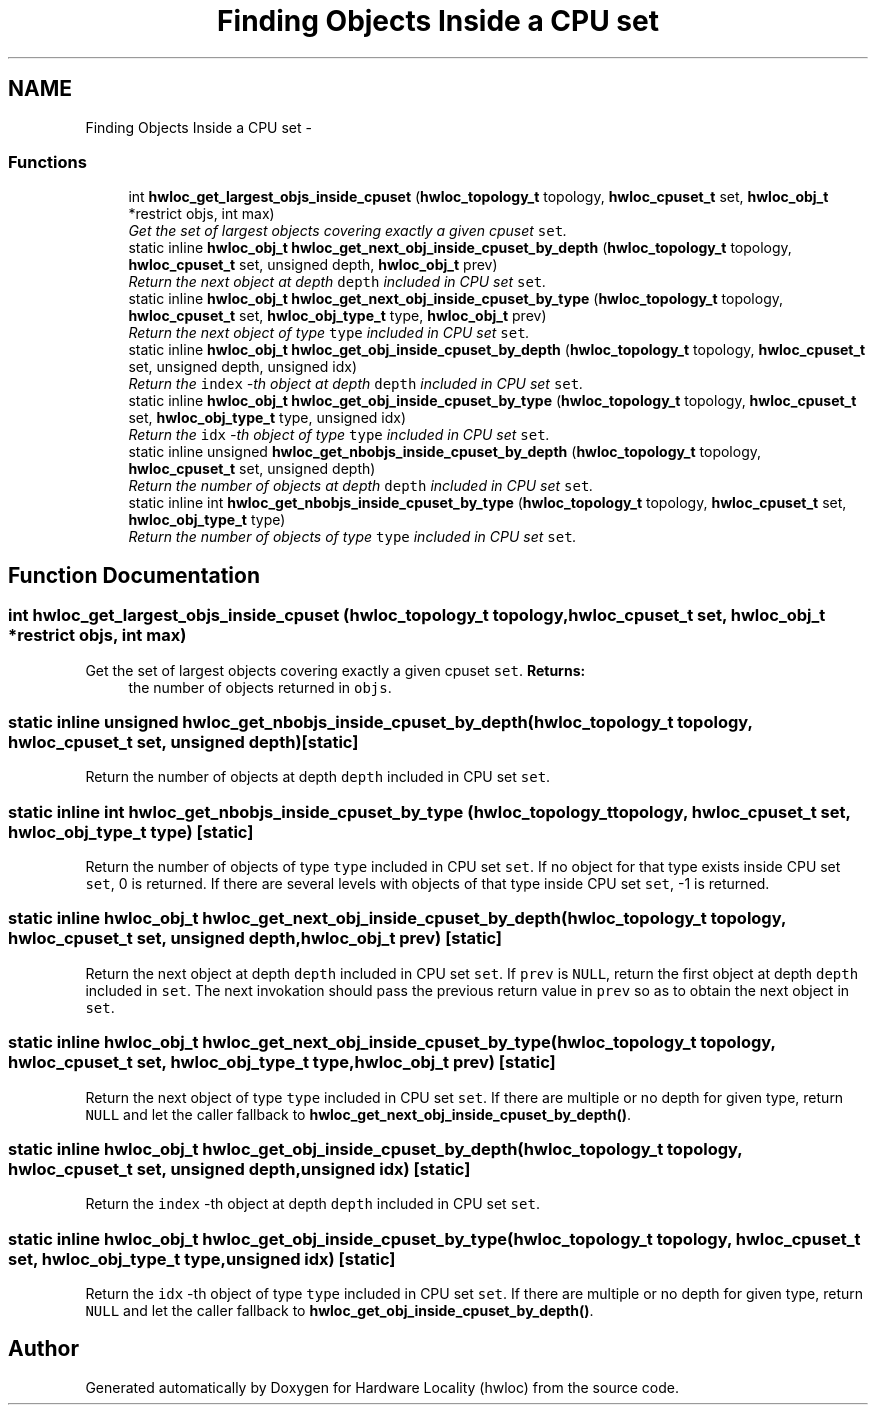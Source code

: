 .TH "Finding Objects Inside a CPU set" 3 "24 Nov 2009" "Version 0.9.3rc1" "Hardware Locality (hwloc)" \" -*- nroff -*-
.ad l
.nh
.SH NAME
Finding Objects Inside a CPU set \- 
.SS "Functions"

.in +1c
.ti -1c
.RI "int \fBhwloc_get_largest_objs_inside_cpuset\fP (\fBhwloc_topology_t\fP topology, \fBhwloc_cpuset_t\fP set, \fBhwloc_obj_t\fP *restrict objs, int max)"
.br
.RI "\fIGet the set of largest objects covering exactly a given cpuset \fCset\fP. \fP"
.ti -1c
.RI "static inline \fBhwloc_obj_t\fP \fBhwloc_get_next_obj_inside_cpuset_by_depth\fP (\fBhwloc_topology_t\fP topology, \fBhwloc_cpuset_t\fP set, unsigned depth, \fBhwloc_obj_t\fP prev)"
.br
.RI "\fIReturn the next object at depth \fCdepth\fP included in CPU set \fCset\fP. \fP"
.ti -1c
.RI "static inline \fBhwloc_obj_t\fP \fBhwloc_get_next_obj_inside_cpuset_by_type\fP (\fBhwloc_topology_t\fP topology, \fBhwloc_cpuset_t\fP set, \fBhwloc_obj_type_t\fP type, \fBhwloc_obj_t\fP prev)"
.br
.RI "\fIReturn the next object of type \fCtype\fP included in CPU set \fCset\fP. \fP"
.ti -1c
.RI "static inline \fBhwloc_obj_t\fP \fBhwloc_get_obj_inside_cpuset_by_depth\fP (\fBhwloc_topology_t\fP topology, \fBhwloc_cpuset_t\fP set, unsigned depth, unsigned idx)"
.br
.RI "\fIReturn the \fCindex\fP -th object at depth \fCdepth\fP included in CPU set \fCset\fP. \fP"
.ti -1c
.RI "static inline \fBhwloc_obj_t\fP \fBhwloc_get_obj_inside_cpuset_by_type\fP (\fBhwloc_topology_t\fP topology, \fBhwloc_cpuset_t\fP set, \fBhwloc_obj_type_t\fP type, unsigned idx)"
.br
.RI "\fIReturn the \fCidx\fP -th object of type \fCtype\fP included in CPU set \fCset\fP. \fP"
.ti -1c
.RI "static inline unsigned \fBhwloc_get_nbobjs_inside_cpuset_by_depth\fP (\fBhwloc_topology_t\fP topology, \fBhwloc_cpuset_t\fP set, unsigned depth)"
.br
.RI "\fIReturn the number of objects at depth \fCdepth\fP included in CPU set \fCset\fP. \fP"
.ti -1c
.RI "static inline int \fBhwloc_get_nbobjs_inside_cpuset_by_type\fP (\fBhwloc_topology_t\fP topology, \fBhwloc_cpuset_t\fP set, \fBhwloc_obj_type_t\fP type)"
.br
.RI "\fIReturn the number of objects of type \fCtype\fP included in CPU set \fCset\fP. \fP"
.in -1c
.SH "Function Documentation"
.PP 
.SS "int hwloc_get_largest_objs_inside_cpuset (\fBhwloc_topology_t\fP topology, \fBhwloc_cpuset_t\fP set, \fBhwloc_obj_t\fP *restrict objs, int max)"
.PP
Get the set of largest objects covering exactly a given cpuset \fCset\fP. \fBReturns:\fP
.RS 4
the number of objects returned in \fCobjs\fP. 
.RE
.PP

.SS "static inline unsigned hwloc_get_nbobjs_inside_cpuset_by_depth (\fBhwloc_topology_t\fP topology, \fBhwloc_cpuset_t\fP set, unsigned depth)\fC [static]\fP"
.PP
Return the number of objects at depth \fCdepth\fP included in CPU set \fCset\fP. 
.SS "static inline int hwloc_get_nbobjs_inside_cpuset_by_type (\fBhwloc_topology_t\fP topology, \fBhwloc_cpuset_t\fP set, \fBhwloc_obj_type_t\fP type)\fC [static]\fP"
.PP
Return the number of objects of type \fCtype\fP included in CPU set \fCset\fP. If no object for that type exists inside CPU set \fCset\fP, 0 is returned. If there are several levels with objects of that type inside CPU set \fCset\fP, -1 is returned. 
.SS "static inline \fBhwloc_obj_t\fP hwloc_get_next_obj_inside_cpuset_by_depth (\fBhwloc_topology_t\fP topology, \fBhwloc_cpuset_t\fP set, unsigned depth, \fBhwloc_obj_t\fP prev)\fC [static]\fP"
.PP
Return the next object at depth \fCdepth\fP included in CPU set \fCset\fP. If \fCprev\fP is \fCNULL\fP, return the first object at depth \fCdepth\fP included in \fCset\fP. The next invokation should pass the previous return value in \fCprev\fP so as to obtain the next object in \fCset\fP. 
.SS "static inline \fBhwloc_obj_t\fP hwloc_get_next_obj_inside_cpuset_by_type (\fBhwloc_topology_t\fP topology, \fBhwloc_cpuset_t\fP set, \fBhwloc_obj_type_t\fP type, \fBhwloc_obj_t\fP prev)\fC [static]\fP"
.PP
Return the next object of type \fCtype\fP included in CPU set \fCset\fP. If there are multiple or no depth for given type, return \fCNULL\fP and let the caller fallback to \fBhwloc_get_next_obj_inside_cpuset_by_depth()\fP. 
.SS "static inline \fBhwloc_obj_t\fP hwloc_get_obj_inside_cpuset_by_depth (\fBhwloc_topology_t\fP topology, \fBhwloc_cpuset_t\fP set, unsigned depth, unsigned idx)\fC [static]\fP"
.PP
Return the \fCindex\fP -th object at depth \fCdepth\fP included in CPU set \fCset\fP. 
.SS "static inline \fBhwloc_obj_t\fP hwloc_get_obj_inside_cpuset_by_type (\fBhwloc_topology_t\fP topology, \fBhwloc_cpuset_t\fP set, \fBhwloc_obj_type_t\fP type, unsigned idx)\fC [static]\fP"
.PP
Return the \fCidx\fP -th object of type \fCtype\fP included in CPU set \fCset\fP. If there are multiple or no depth for given type, return \fCNULL\fP and let the caller fallback to \fBhwloc_get_obj_inside_cpuset_by_depth()\fP. 
.SH "Author"
.PP 
Generated automatically by Doxygen for Hardware Locality (hwloc) from the source code.
